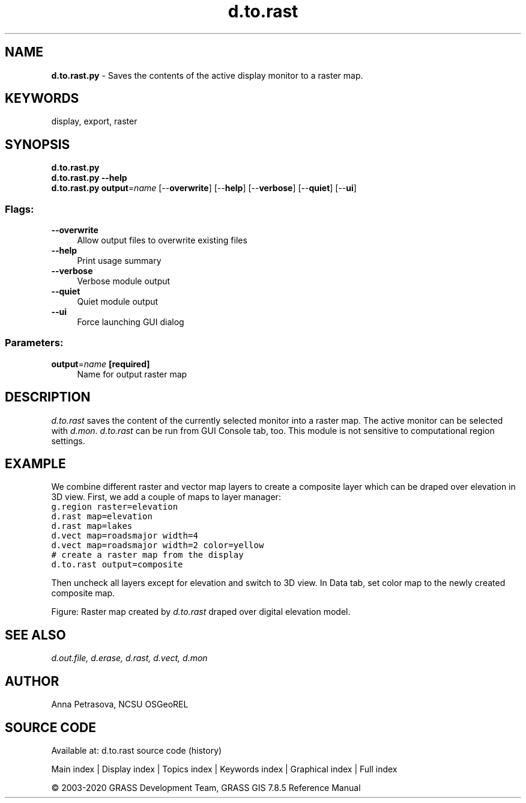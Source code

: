 .TH d.to.rast 1 "" "GRASS 7.8.5" "GRASS GIS User's Manual"
.SH NAME
\fI\fBd.to.rast.py\fR\fR  \- Saves the contents of the active display monitor to a raster map.
.SH KEYWORDS
display, export, raster
.SH SYNOPSIS
\fBd.to.rast.py\fR
.br
\fBd.to.rast.py \-\-help\fR
.br
\fBd.to.rast.py\fR \fBoutput\fR=\fIname\fR  [\-\-\fBoverwrite\fR]  [\-\-\fBhelp\fR]  [\-\-\fBverbose\fR]  [\-\-\fBquiet\fR]  [\-\-\fBui\fR]
.SS Flags:
.IP "\fB\-\-overwrite\fR" 4m
.br
Allow output files to overwrite existing files
.IP "\fB\-\-help\fR" 4m
.br
Print usage summary
.IP "\fB\-\-verbose\fR" 4m
.br
Verbose module output
.IP "\fB\-\-quiet\fR" 4m
.br
Quiet module output
.IP "\fB\-\-ui\fR" 4m
.br
Force launching GUI dialog
.SS Parameters:
.IP "\fBoutput\fR=\fIname\fR \fB[required]\fR" 4m
.br
Name for output raster map
.SH DESCRIPTION
\fId.to.rast\fR saves the content of the currently selected
monitor into a raster map. The active monitor can be selected
with \fId.mon\fR. \fId.to.rast\fR can be run from GUI
Console tab, too. This module is not sensitive to computational region settings.
.SH EXAMPLE
We combine different raster and vector map layers to create a composite layer
which can be draped over elevation in 3D view.
First, we add a couple of maps to layer manager:
.br
.nf
\fC
g.region raster=elevation
d.rast map=elevation
d.rast map=lakes
d.vect map=roadsmajor width=4
d.vect map=roadsmajor width=2 color=yellow
# create a raster map from the display
d.to.rast output=composite
\fR
.fi
.PP
Then uncheck all layers except for elevation and switch to 3D view.
In Data tab, set color map to the newly created composite map.
.PP
.PP
Figure: Raster map created by \fId.to.rast\fR draped over digital elevation model.
.SH SEE ALSO
\fI
d.out.file,
d.erase,
d.rast,
d.vect,
d.mon
\fR
.SH AUTHOR
Anna Petrasova, NCSU OSGeoREL
.SH SOURCE CODE
.PP
Available at: d.to.rast source code (history)
.PP
Main index |
Display index |
Topics index |
Keywords index |
Graphical index |
Full index
.PP
© 2003\-2020
GRASS Development Team,
GRASS GIS 7.8.5 Reference Manual
